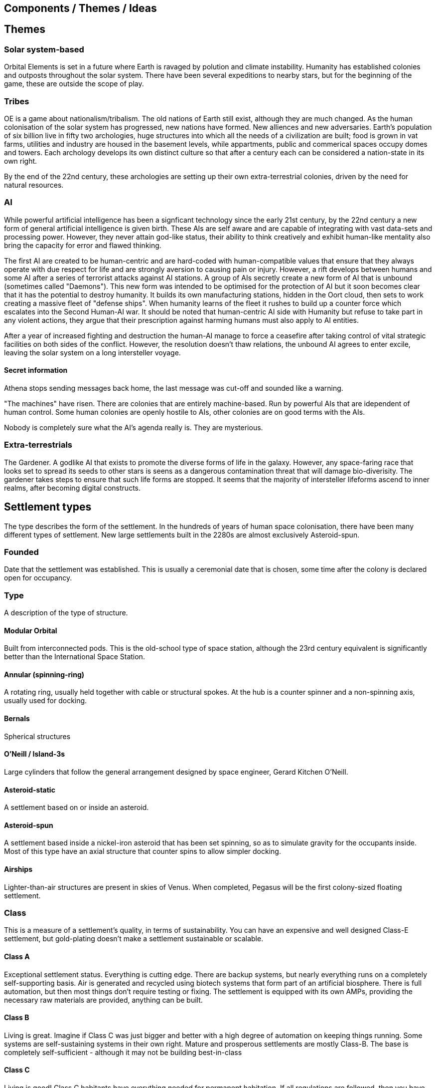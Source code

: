 == Components / Themes / Ideas

== Themes

=== Solar system-based

Orbital Elements is set in a future where Earth is ravaged by polution and climate instability. Humanity has established colonies and outposts throughout the solar system. There have been several expeditions to nearby stars, but for the beginning of the game, these are outside the scope of play.

=== Tribes

OE is a game about nationalism/tribalism. The old nations of Earth still exist, although they are much changed. As the human colonisation of the solar system has progressed, new nations have formed. New alliences and new adversaries. Earth's population of six billion live in fifty two archologies, huge structures into which all the needs of a civilization are built; food is grown in vat farms, utilities and industry are housed in the basement levels, while appartments, public and commerical spaces occupy domes and towers. Each archology develops its own distinct culture so that after a century each can be considered a nation-state in its own right.

By the end of the 22nd century, these archologies are setting up their own extra-terrestrial colonies, driven by the need for natural resources.


=== AI
While powerful artificial intelligence has been a signficant technology since the early 21st century, by the 22nd century a new form of general artificial intelligence is given birth. These AIs are self aware and are capable of integrating with vast data-sets and processing power. However, they never attain god-like status, their ability to think creatively and exhibit human-like mentality also bring the capacity for error and flawed thinking. 

The first AI are created to be human-centric and are hard-coded with human-compatible values that ensure that they always operate with due respect for life and are strongly aversion to causing pain or injury. However, a rift develops between humans and some AI after a series of terrorist attacks against AI stations. A group of AIs secretly create a new form of AI that is unbound (sometimes called "Daemons"). This new form was intended to be optimised for the protection of AI but it soon becomes clear that it has the potential to destroy humanity. It builds its own manufacturing stations, hidden in the Oort cloud, then sets to work creating a massive fleet of "defense ships". When humanity learns of the fleet it rushes to build up a counter force which escalates into the Second Human-AI war. It should be noted that human-centric AI side with Humanity but refuse to take part in any violent actions, they argue that their prescription against harming humans must also apply to AI entities.

After a year of increased fighting and destruction the human-AI manage to force a ceasefire after taking control of vital strategic facilities on both sides of the conflict. However, the resolution doesn't thaw relations, the unbound AI agrees to enter excile, leaving the solar system on a long intersteller voyage.

==== Secret information

Athena stops sending messages back home, the last message was cut-off and sounded like a warning. 


"The machines" have risen. There are colonies that are entirely machine-based. Run by powerful AIs that are idependent of human control. Some human colonies are openly hostile to AIs, other colonies are on good terms with the AIs.

Nobody is completely sure what the AI's agenda really is. They are mysterious.


=== Extra-terrestrials

The Gardener. A godlike AI that exists to promote the diverse forms of life in the galaxy. However, any space-faring race that looks set to spread its seeds to other stars is seens as a dangerous contamination threat that will damage bio-diverisity. The gardener takes steps to ensure that such life forms are stopped. It seems that the majority of intersteller lifeforms ascend to inner realms, after becoming digital constructs.


== Settlement types

The type describes the form of the settlement. In the hundreds of years of human space colonisation, there have been many different types of settlement. New large settlements built in the 2280s are almost exclusively Asteroid-spun.

=== Founded 

Date that the settlement was established. This is usually a ceremonial date that is chosen, some time after the colony is declared open for occupancy.

=== Type 

A description of the type of structure. 

==== Modular Orbital

Built from interconnected pods. This is the old-school type of space station, although the 23rd century equivalent is significantly better than the International Space Station. 

==== Annular (spinning-ring)

A rotating ring, usually held together with cable or structural spokes. At the hub is a counter spinner and a non-spinning axis, usually used for docking.

==== Bernals

Spherical structures

==== O'Neill / Island-3s

Large cylinders that follow the general arrangement designed by space engineer, Gerard Kitchen O'Neill. 

==== Asteroid-static 

A settlement based on or inside  an asteroid. 

==== Asteroid-spun

A settlement based inside a nickel-iron asteroid that has been set spinning, so as to simulate gravity for the occupants inside. Most of this type have an axial structure that  counter spins to allow simpler docking.

==== Airships

Lighter-than-air structures are present in skies of Venus. When completed, Pegasus will be the first colony-sized floating settlement.



=== Class

This is a measure of a settlement's quality, in terms of sustainability. You can have an expensive and well designed Class-E settlement, but gold-plating doesn't make a settlement sustainable or scalable.  

==== Class A

Exceptional settlement status. Everything is cutting edge. There are backup systems, but nearly everything runs on a completely self-supporting basis. Air is generated and recycled using biotech systems that form part of an artificial biosphere. There is full automation, but then most things don't require testing or fixing. The settlement is equipped with its own AMPs, providing the necessary raw materials are provided, anything can be built.

==== Class B

Living is great. Imagine if Class C was just bigger and better with a high degree of automation on keeping things running. Some systems are self-sustaining systems in their own right. Mature and prosperous settlements are mostly Class-B. The base is completely self-sufficient - although it may not be building best-in-class 

==== Class C

Living is good! Class C habitants have everything needed for permanent habitation. If all regulations are followed, then you have almost nothing to worry about. Every system has multiple redundancies, everything undergoes regular inspection, and preventative maintanence. Small but growing settlements are typically Class-C. There is enough production capacity to be self-reliant on food and basic equipment. 

==== Class D

The steel can that you are living in has been upgraded. It's bigger, with Better shielding and muliple redundant systems so that a life support failure isn't an emergency, providing the backup doesn't then fail. New and or not well funded settlements tend to be Class-D. Temporary outposts that have good funding can be Class-D. There are workshops and greenhouses/food vats, but not really to the point of being completly self-sustaining. 

==== Class E

You're living in a steel can. You have light, heat, air and water, but there is no redundancy. Lose a vital utility and it'll be all spanners and space suits for you. This is colonisation on a shoestring, or a temporary outpost. Class-E outposts are not sustainable. Sooner or later something breaks. Keep the certification on your space suit up-to-date. At most, there are very limited means of production. Food and parts are mostly shipped-in from outside.

=== Population

The perminent population.

=== Government Type

=== Law Level

===  Attitude

=== Social Type

==== Retro-culturist

A society that rejects technological and social progress from a particular point, or like Amish communities, avoid the use of or ownership of technologies that are felt likely to disrupt the "good life". Retro-culturist is a broad term that can apply in seemingly contradictory ways. For example, 23rd century Amish communities attempt to continue to live simple lives, without using any advanced technologies. They embrace AI and advanced automation because these techologies are out of sight and allow them to work the wheat fields on space stations without having to worry about expertise in nuclear physics, maintaining life-support systems, and countless other modern fields. Conversely, there are many retro-culturist communities that embrance all advanced technologies, except for AI and advanced automation. The principle of retro-culturism is the believe that progress for its own sake is wrong.



==== Interfaither

A collective group of Earth's Abrahamic religions. Interfaithers have a retro-culturist element but are by-and-large centrist-leaning. There are many off-shoot cults and religious communities that strongly embrance retro-culturism,  and a few that go the other way, seeing the Advancer movement as taking humanity closer to their god.

==== Centrist

The most common social type on Earth, Centrism  is the belief that societies should moderate what is acceptable for the greater good of society. So Centrism is only multiculturalist so long as beliefs or practices impacts the perceived greater good.

==== Advancer (stage-1)

Stage-1 Advancers are open to the idea of human modification and improvement through high technology. 


==== Advancer (stage-2)

Stage-2 Advancers embrace the idea of "Upload", whereby they move their consciousness into a Digital settlement.

==== None

Either there isnt a dominent social type, or there's an agreed policy that social attitudes are personal. While a  Centrist settlement incoporates all social types into their mix, a "none" indicates that the inhabitants keep their opinions about how people should live to themselves.


* 
